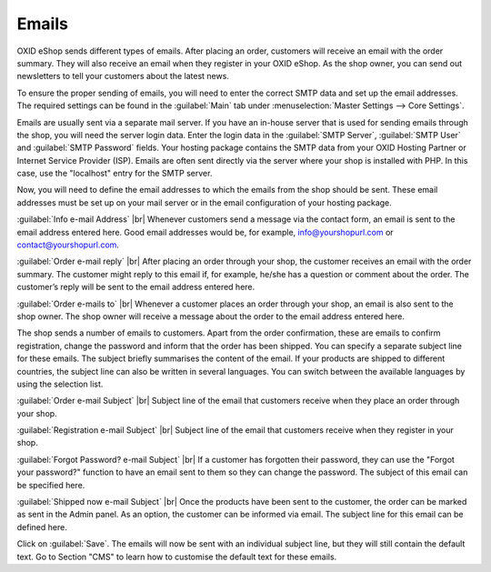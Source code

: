 ﻿Emails
=======

OXID eShop sends different types of emails. After placing an order, customers will receive an email with the order summary. They will also receive an email when they register in your OXID eShop. As the shop owner, you can send out newsletters to tell your customers about the latest news.

To ensure the proper sending of emails, you will need to enter the correct SMTP data and set up the email addresses. The required settings can be found in the :guilabel:`Main` tab under :menuselection:`Master Settings --> Core Settings`.

Emails are usually sent via a separate mail server. If you have an in-house server that is used for sending emails through the shop, you will need the server login data. Enter the login data in the :guilabel:`SMTP Server`, :guilabel:`SMTP User` and :guilabel:`SMTP Password` fields. Your hosting package contains the SMTP data from your OXID Hosting Partner or Internet Service Provider (ISP). Emails are often sent directly via the server where your shop is installed with PHP. In this case, use the \"localhost\" entry for the SMTP server.

Now, you will need to define the email addresses to which the emails from the shop should be sent. These email addresses must be set up on your mail server or in the email configuration of your hosting package.

:guilabel:`Info e-mail Address` |br|
Whenever customers send a message via the contact form, an email is sent to the email address entered here. Good email addresses would be, for example, info@yourshopurl.com or contact@yourshopurl.com.

:guilabel:`Order e-mail reply` |br|
After placing an order through your shop, the customer receives an email with the order summary. The customer might reply to this email if, for example, he/she has a question or comment about the order. The customer’s reply will be sent to the email address entered here.

:guilabel:`Order e-mails to` |br|
Whenever a customer places an order through your shop, an email is also sent to the shop owner. The shop owner will receive a message about the order to the email address entered here.

The shop sends a number of emails to customers. Apart from the order confirmation, these are emails to confirm registration, change the password and inform that the order has been shipped. You can specify a separate subject line for these emails. The subject briefly summarises the content of the email. If your products are shipped to different countries, the subject line can also be written in several languages. You can switch between the available languages by using the selection list.

:guilabel:`Order e-mail Subject` |br|
Subject line of the email that customers receive when they place an order through your shop.

:guilabel:`Registration e-mail Subject` |br|
Subject line of the email that customers receive when they register in your shop.

:guilabel:`Forgot Password? e-mail Subject` |br|
If a customer has forgotten their password, they can use the \"Forgot your password?\" function to have an email sent to them so they can change the password. The subject of this email can be specified here.

:guilabel:`Shipped now e-mail Subject` |br|
Once the products have been sent to the customer, the order can be marked as sent in the Admin panel. As an option, the customer can be informed via email. The subject line for this email can be defined here.

Click on :guilabel:`Save`. The emails will now be sent with an individual subject line, but they will still contain the default text. Go to Section \"CMS\" to learn how to customise the default text for these emails.

.. Intern: oxbaav, Status: